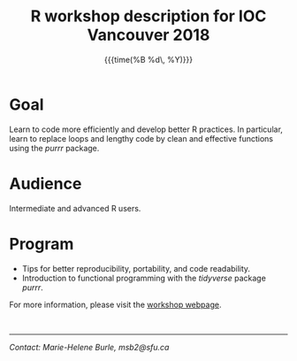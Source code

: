 #+OPTIONS: title:t date:nil author:nil email:nil
#+OPTIONS: toc:nil h:3 num:nil |:t todo:nil
#+OPTIONS: *:t -:t ::t <:t \n:t e:t creator:nil
#+OPTIONS: f:t inline:t tasks:t tex:t timestamp:t

#+LATEX_HEADER: \usepackage[margin=1in]{geometry}
#+LATEX_HEADER: \usepackage[inline]{enumitem}
#+LATEX_HEADER: \setlength{\parindent}{0cm}
#+LATEX_HEADER: \renewcommand{\arraystretch}{1.5}

\pagenumbering{gobble}

#+TITLE:   R workshop description for IOC Vancouver 2018
#+DATE:	   {{{time(%B %d\, %Y)}}}
#+AUTHOR:  Marie-Hélène Burle
#+EMAIL:   msb2@sfu.ca

* Goal

Learn to code more efficiently and develop better R practices. In particular, learn to replace loops and lengthy code by clean and effective functions using the /purrr/ package.

* Audience

Intermediate and advanced R users.

* Program

#+ATTR_LATEX: :environment itemize*
- Tips for better reproducibility, portability, and code readability.
- Introduction to functional programming with the /tidyverse/ package /purrr/.

For more information, please visit the [[https://prosoitos.github.io/International-Ornithological-Congress_r-workshops/][workshop webpage]].

\thinsp

------------------------------
/Contact: Marie-Helene Burle, msb2@sfu.ca/

